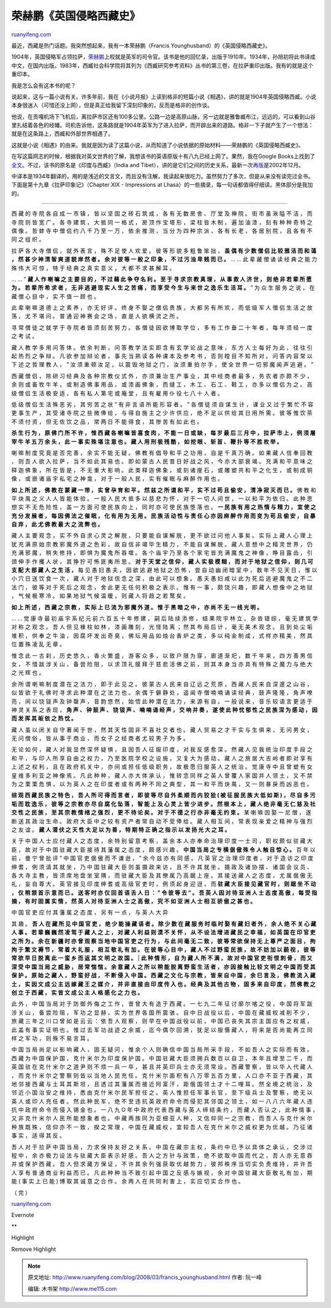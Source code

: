 .. _200803_francis_younghusband:

荣赫鹏《英国侵略西藏史》
===========================================

`ruanyifeng.com <http://www.ruanyifeng.com/blog/2008/03/francis_younghusband.html>`__

最近，西藏是热门话题。我突然想起来，我有一本荣赫鹏（Francis
Younghusband）的《英国侵略西藏史》。

1904年，英国侵略军占领拉萨，\ `荣赫鹏 <http://www.answers.com/Francis%20Younghusband>`__\ 上校就是英军的司令官。该书是他的回忆录，出版于1910年。1934年，孙旭初将此书译成中文，在国内出版。1983年，西臧社会科学院将其列为《西臧研究参考资料》丛书的第三卷，在拉萨重印出版。我有的就是这个重印本。

我是怎么会有这本书的呢？

说起来，这与一篇小说有关。许多年前，我在《小说月报》上读到格非的短篇小说《相遇》，讲的就是1904年英国侵略西臧。小说本身很迷人（可惜还没上网），但是真正给我留下深刻印象的，反而是格非的创作谈。

他说，在贡嘎机场下飞机后，离拉萨市区还有100多公里。公路一边是高原山脉，另一边就是雅鲁臧布江，远远的，可以看到山谷里扎结着各色的经幡。司机告诉他，这条路就是1904年英军为了进入拉萨，而开辟出来的道路。格非一下子就产生了一个想法：就是在这条路上，西臧和外部世界相遇了。

这就是小说《相遇》的由来。我就是因为读了这篇小说，从而知道了小说依据的原始材料——荣赫鹏的《英国侵略西臧史》。

在写这篇网志的时候，根据我对英文世界的了解，我想该书的英语原版十有八九已经上网了。果然，我在Google
Books上找到了\ `全文 <http://books.google.com/books?id=P7pdbiFCW80C>`__\ 。不过，该书的原名是《印度与西臧》（India
and
Tibet），讲的是它们之间的历史关系，最新一次\ `再版 <http://www.amazon.com/India-Tibet-Relations-Subsisted-Particular/dp/1402159021/ref=sr_1_2?ie=UTF8&s=books&qid=1206636101&sr=1-2>`__\ 是2002年12月。

中译本是1934年翻译的，用的是浅近的文言文，而且没有注解，我读起来很吃力。虽然努力了多次，但是从来没有读完过全书。下面是第十九章《拉萨印象记》（Chapter
XIX - Impressions at
Lhasa）的一些摘录，每一句话都值得仔细读。黑体部分是我加的。


==================

西 藏 的 寺 院 各 自 成 一 市 镇 ， 皆 以 坚 固 之 砖 石 筑 成 ， 各 有
无 数 房 舍 、 厅 堂 及 禅 院 。 街 市 虽 湫 隘 不 洁 ， 而 寺 院 则 皆
宽 广 。 各 寺 建 筑 ， 大 抵 同 一 格 式 ， 房 顶 作 宝 塔 形 ， 梁 柱
皆 木 制 ， 遍 加 油 漆 ， 刻 有 种 种 奇 特 之 偶 像 。 哲 蚌 寺 中 僧
侣 约 八 千 乃 至 一 万 ， 依 余 推 测 ， 当 分 为 四 种 宗 派 ， 各 有
长 老 ， 各 居 别 院 ， 且 各 有 不 同 之 组 织 。

拉 萨 各 大 寺 僧 侣 ， 就 外 表 言 ， 殊 不 足 使 人 欢 爱 。 彼 等 形
貌 多 粗 鲁 笨 拙 ， **虽 偶 有 少 数 僧 侣 比 较 雅 洁 而 和 蔼 ， 然
甚 少 神 清 智 爽 道 貌 岸 然 者 。 余 对 彼 等 一 般 之 印 象 ， 不 过
污 浊 卑 贱 而 已 。** … … 此 辈 藏 僧 诵 读 经 典 之 能 力 殊 伟 大 可
惊 ， 特 于 经 典 之 真 实 意 义 ， 大 都 不 求 甚 解 耳 。

… … ” **藏 人 作 喇 嘛 之 主 要 目 的 ， 不 过 藉 此 争 夺 名 利 。 至
于 寻 求 宗 教 真 理 ， 从 事 救 人 济 世 ， 则 绝 非 若 辈 所 愿 为 。
若 辈 所 希 求 者 ， 无 非 逃 避 现 实 人 生 之 苦 痛 ， 而 享 受 今 生
与 来 世 之 逸 乐 生 活 耳 。** ” 为 众 生 服 务 之 说 ， 在 藏 僧 心 目
中 ， 实 不 值 一 顾 也 。

此 辈 喇 嘛 道 德 上 之 素 养 ， 亦 无 好 评 。 终 身 不 娶 之 僧 侣 贵
族 ， 大 都 另 有 所 欢 ， 而 低 级 军 人 僧 侣 生 活 之 放 荡 ， 尤 不
堪 问 。 普 通 迎 神 赛 会 之 场 ， 直 是 人 欲 横 流 之 所 。

寻 常 僧 徒 之 就 学 于 寺 院 者 皆 须 刻 苦 努 力 。 各 僧 徒 因 欲 博
取 学 位 ， 多 有 工 作 垂 二 十 年 者 ， 每 年 须 经 一 度 之 考 试 。

藏 人 教 学 多 用 问 答 体 。 依 余 判 断 ， 问 答 教 学 法 实 即 含 有
玄 学 论 战 之 意 味 ， 东 方 人 士 每 好 为 此 ， 往 往 引 起 热 烈 之
争 辩 。 凡 欲 参 加 辩 论 者 ， 事 先 当 熟 读 各 种 课 本 及 参 考 书
， 否 则 瞠 目 不 知 所 对 。 问 答 内 容 常 以 下 述 之 哲 理 教 人 ，
” 汝 须 重 顿 汝 足 ， 以 震 毁 地 狱 之 门 ， 汝 须 重 拍 尔 手 ， 使
全 世 界 一 切 邪 魔 闻 声 逃 避 。 ”

西 藏 僧 侣 ， 除 研 习 经 典 及 各 种 宗 教 仪 式 外 ， 亦 须 兼 治 生
产 事 业 ， 其 中 经 商 者 最 多 ， 务 农 者 亦 颇 不 少 ， 余 则 或 畜
牧 牛 羊 ， 或 制 造 佛 事 用 品 ， 或 漆 画 佛 象 ， 而 缝 工 ， 木 工
、 石 工 、 鞋 工 ， 亦 多 以 僧 侣 为 之 。 高 级 僧 侣 生 活 极 安 适
， 各 有 私 人 第 宅 或 庵 堂 ， 且 有 雇 用 仆 役 七 八 十 人 者 。

低 级 僧 侣 生 活 殊 恶 劣 ， 其 穷 苦 之 状 ” 有 非 言 语 所 能 形 容
者 。 ” 各 僧 徒 须 自 谋 生 计 ， 课 业 又 过 于 繁 忙 不 容 更 事 生
产 ， 其 受 诸 寺 院 之 些 微 俸 给 ， 与 得 自 施 主 之 少 许 供 应 ，
绝 不 足 以 供 给 其 日 用 所 需 。 彼 等 惟 饮 茶 不 须 付 资 ， 但 无
佐 饮 之 品 ， 常 两 日 不 能 得 食 ， 其 惨 苦 有 如 此 也 。

**杀 生 行 为 ， 原 佛 门 所 不 许 ， 惟 西 藏 各 喇 嘛 皆 喜 食 肉 ，
不 能 一 日 或 缺 ， 每 岁 最 后 三 月 中 ， 拉 萨 市 上 ， 例 须 屠 宰
牛 羊 五 万 余 头 ， 此 一 事 实 殊 堪 注 意 也 。 藏 人 用 刑 极 残 酷
， 如 挖 眼 、 斩 首 、 鞭 扑 等 不 胜 枚 举 。**

喇 嘛 制 度 究 竟 是 否 完 善 ， 余 实 不 能 无 疑 。 佛 教 有 倡 导 和
平 之 功 用 ， 自 是 千 真 万 确 。 如 果 藏 人 信 奉 回 教 ， 则 吾 人
欲 入 拉 萨 ， 当 不 如 此 其 易 也 。 即 如 蒙 古 人 民 昔 日 好 战 之
风 ， 今 亦 大 部 衰 竭 。 充 满 和 平 意 味 之 释 迦 佛 象 ， 所 在 皆
是 ， 不 无 重 大 影 响 。 此 类 释 迦 佛 象 ， 或 刻 诸 崖 石 ， 或 雕
塑 共 和 平 之 化 生 ， 或 制 成 铜 像 ， 或 嵌 诸 庙 宇 私 宅 之 神 龛
， 对 于 一 般 人 民 ， 实 有 催 眠 与 麻 醉 作 用 也 。

**如 上 所 述 ， 佛 教 在 蒙 藏 一 带 ， 实 曾 孕 育 和 平 。 然 兹 之
所 谓 和 平 ， 实 不 过 苟 且 偷 安 ， 清 净 寂 灭 而 已 。** 佛 教 和
平 炔 禺 之 义 人 人 皆 能 体 验 。 一 般 人 民 大 抵 多 以 慈 悲 为 怀
， 对 于 一 切 人 间 世 ， 一 以 和 平 为 依 归 。 此 种 思 想 实 不 无
危 险 性 ， 盖 一 方 面 可 使 民 族 向 上 ， 同 时 亦 可 使 民 族 堕 落
也 。 **一 民 族 有 用 之 热 情 与 精 力 ， 宜 使 之 充 分 发 展 者 ，
每 因 佛 法 之 催 眠 ， 化 有 用 为 无 用 。 民 族 活 动 性 与 责 任 心
亦 因 麻 醉 作 用 而 变 为 苟 且 偷 安 ， 自 暴 自 弃 ， 此 尤 佛 教 最
大 之 流 弊 也 。**

藏 人 主 要 观 念 ， 实 不 外 自 求 心 灵 之 解 脱 ， 只 要 能 自 谋 解
脱 ， 更 不 欲 过 问 他 人 事 矣 。 实 际 上 藏 人 心 理 上 犹 充 满 原
始 宗 教 邪 魔 外 道 之 色 彩 ， 故 自 信 非 竭 毕 生 精 力 ， 不 能 自
谋 解 脱 。 藏 人 意 想 中 之 精 灵 世 界 ， 仍 充 满 邪 魔 ， 稍 失 修
持 ， 即 惧 为 魔 鬼 所 吞 噬 。 各 个 庙 宇 乃 至 各 个 家 宅 皆 充 满
魔 鬼 之 神 像 ， 睁 目 露 齿 ， 引 颈 伸 手 作 攫 人 状 ， 其 狰 狞 可
怖 匪 夷 所 思 。 **对 于 天 堂 之 信 仰 ， 藏 人 实 极 模 糊 ， 而 对
于 地 狱 之 信 仰 ， 则 几 可 支 配 大 部 藏 人 之 生 活 ，** 每 见 愚
妇 愚 夫 ， 因 欲 逃 避 地 狱 之 恐 怖 ， 尝 自 动 幽 闭 暗 室 中 ， 数
年 不 见 天 日 ， 惟 以 小 穴 日 送 饮 食 一 次 ， 藏 人 对 于 地 狱 信
念 之 深 ， 由 此 可 以 想 象 。 愚 夫 愚 妇 咸 以 此 为 死 后 逃 避 魔
鬼 之 不 二 法 门 ， 彼 等 对 于 死 后 之 观 念 ， 舍 此 更 无 任 何 积
极 之 表 示 。 惟 有 一 事 ， 颇 饶 兴 趣 ， 即 藏 人 想 像 中 之 地 狱
， 气 候 极 寒 冷 。 如 果 地 狱 气 候 温 暖 ， 则 藏 人 将 趋 之 若 鹜
矣 。

**如 上 所 述 ， 西 藏 之 宗 教 ， 实 际 上 已 流 为 邪 魔 外 道 。 惟
于 黑 暗 之 中 ， 亦 尚 不 无 一 线 光 明 。**

… … 觉 康 寺 最 初 庙 宇 系 纪 元 前 六 百 五 十 年 修 建 ， 嗣 后 陆 续
添 修 ， 结 果 院 宇 林 立 ， 杂 沓 错 综 ， 毫 无 建 筑 学 对 称 之 观
念 。 吾 人 但 见 椽 柱 如 林 ， 漆 画 雕 刻 ， 光 怪 陆 离 ； 然 其 布
局 后 计 ， 毫 无 美 术 观 念 。 且 到 处 尘 垢 堆 积 ， 供 奉 之 牛 油
， 因 腐 坏 发 出 奇 臭 ， 佛 坛 用 品 如 烛 台 香 炉 之 类 ， 多 以 纯
金 制 成 ， 式 样 亦 精 美 ， 然 其 位 置 殊 凌 乱 无 章 。

惟 念 此 一 古 刹 ， 历 史 悠 久 ， 香 火 繁 盛 ， 游 客 众 多 ， 以 致
户 限 为 穿 ， 廊 道 渐 圯 ， 数 千 年 来 ， 四 方 善 男 信 女 ， 不 惜
跋 涉 关 山 ， 备 尝 险 阻 ， 以 求 顶 礼 膜 拜 于 慈 悲 活 佛 之 前 ，
则 其 本 身 当 亦 具 有 特 殊 之 魔 力 与 绝 大 之 光 辉 也 。

余 所 谓 喇 嘛 制 度 潜 在 之 法 力 ， 即 于 此 见 之 。 彼 蒙 古 人 民
来 自 辽 远 之 荒 原 ， 西 藏 人 民 来 自 深 邃 之 山 谷 ， 似 皆 欲 于
礼 佛 时 寻 求 此 种 潜 在 之 法 力 也 。 余 偶 于 僻 静 处 ， 遥 闻 寺
僧 喃 喃 诵 读 经 典 ， 鼓 声 隆 隆 ， 角 声 嘹 亮 ， 间 以 铙 钹 声 及
钟 罄 声 ， 音 韵 悠 然 ， 始 悟 此 种 潜 在 法 力 ， 来 源 有 自 。 一
般 说 来 ， 音 乐 较 语 言 更 适 于 神 灵 关 系 之 表 现 ， **角 声 、
钟 鼓 声 、 铙 钹 声 、 喃 喃 诵 经 声 ， 交 响 并 奏 ， 遂 使 此 种 忧
郁 性 之 民 族 深 为 感 动 ， 因 而 发 挥 其 皈 依 之 热 忱 。**

藏 人 虽 以 闭 关 自 守 著 闻 于 世 ， 然 其 天 性 固 非 不 喜 社 交 者
也 。 藏 人 贸 易 之 才 干 实 与 生 俱 来 ， 无 问 男 女 ， 无 问 僧 俗
， 皆 从 事 于 商 业 ， 而 女 子 之 经 商 者 尤 较 男 子 为 多 。

无 论 如 何 ， 藏 人 对 我 显 然 深 怀 疑 惧 ， 且 因 吾 人 征 服 印 度
， 对 我 反 感 愈 深 。 然 藏 人 见 我 统 治 印 度 手 段 之 和 平 ， 与
印 人 所 享 自 由 之 权 力 ， 乃 至 医 院 学 校 之 设 施 ， 又 复 大 为
感 动 。 藏 人 之 旅 居 大 吉 岭 者 即 对 享 有 上 述 之 权 利 ， 且 在
政 府 机 关 中 ， 亦 间 或 担 任 低 级 职 务 ， 故 极 愿 归 服 英 人 之
统 治 。 觉 康 寺 中 且 曾 塑 有 女 皇 维 多 利 亚 之 神 像 焉 。 凡 此
种 种 ， 藏 人 亦 大 体 承 认 ， 惟 转 念 同 样 之 英 人 曾 覆 人 家 国
并 人 领 土 ， 又 不 禁 为 之 栗 栗 危 惧 ， 以 为 英 人 之 在 印 度 者
或 有 两 种 不 同 之 典 型 ， 其 一 和 平 而 炔 禺 ， 又 一 则 暴 戾 而
凶 恶 也 。

**综 观 西 藏 民 族 之 特 色 ， 吾 人 所 可 得 而 言 者 ， 即 彼 等 尽
自 外 柔 顺 而 内 狡 狯 ( 被 征 服 民 族 大 低 如 斯 ) ， 尽 自 多 污 垢
而 耽 逸 乐 ， 彼 等 之 宗 教 亦 尽 自 腐 化 坠 落 ， 智 能 上 及 心 灵
上 皆 少 进 步 。 然 根 本 上 ， 藏 人 绝 非 毫 无 仁 慈 及 社 交 性 之
民 族 ， 至 其 宗 教 情 绪 之 强 烈 ， 更 不 待 论 矣 。 对 于 不 德 之
行 亦 非 毫 无 约 束 。** 某 喇 嘛 因 娶 一 尼 僧 ， 遂 断 送 其 政 治
生 命 。 政 府 大 臣 中 之 较 有 资 产 者 常 自 动 不 受 俸 给 。 藏 人
相 互 间 ， 常 表 现 亲 爱 之 精 神 与 强 烈 之 友 谊 。 **藏 人 潜 伏
之 天 性 大 足 以 为 善 ， 特 期 特 正 确 之 指 示 以 发 扬 光 大 之 耳
。**

关 于 中 国 人 士 应 付 藏 人 之 态 度 ， 余 特 别 留 意 考 察 ， 盖 余
本 人 亦 奉 命 治 理 印 度 一 士 司 ， 职 权 颇 似 驻 藏 大 臣 ， 故 对
于 中 国 驻 藏 大 臣 接 待 其 藩 属 之 态 度 ， 颇 感 兴 趣 。 **中 国
当 局 之 专 横 倨 傲 殊 令 人 触 目 惊 心 。** 百 年 以 前 ， 曼 宁 曾
批 评 ” 中 国 官 吏 倨 傲 而 不 谦 逊 ， ” 余 今 兹 亦 有 同 感 。 凡 英
官 之 治 理 印 度 者 ， 对 于 造 访 之 印 度 绅 耆 ， 例 须 请 其 就 坐
， 乃 中 国 驻 藏 大 臣 则 虽 摄 政 来 访 ， 且 不 许 其 就 坐 。 摄 政
及 诸 协 摆 、 诸 国 会 议 员 、 各 大 寺 主 教 ， 皆 须 席 地 盘 坐 室
隅 ， 而 驻 藏 大 臣 及 其 僚 属 乃 高 踞 上 座 。 其 接 送 藏 人 之 态
度 ， 尤 属 倨 傲 无 礼 ， 妄 自 尊 大 。 英 官 接 见 印 度 绅 耆 或 高
级 官 吏 时 ， 例 须 起 身 迎 迓 ， 而 **驻 藏 大 臣 接 见 藏 官 时 ，
则 踞 坐 不 动 ， 仅 稍 颔 首 示 意 而 已 。 送 客 时 亦 仅 回 首 语 舌
人 日 ： ” 令 彼 等 去 ” 。 吾 英 人 因 对 待 亚 洲 人 士 态 度 高 傲 ，
每 受 指 摘 ， 有 时 固 属 实 情 ， 然 英 人 对 待 亚 洲 人 士 之 高 傲
， 究 不 如 亚 洲 人 士 相 互 骄 傲 之 甚 也 。**

| 中 国 官 吏 应 付 其 藩 属 之 态 度 ， 另 有 一 点 ， 与 英 人 大 异
其 趣 。 **吾 人 在 藏 所 见 中 国 官 吏 ， 绝 少 能 操 藏 语 者 。 除
少 数 在 藏 服 务 时 临 时 娶 有 藏 妇 者 外 ， 余 人 绝 不 关 心 藏 人
事 。 若 辈 巍 巍 然 凌 驾 于 藏 人 之 上 ， 对 藏 人 利 益 则 漠 不 关
怀 ， 从 不 设 法 增 进 藏 民 之 幸 福 ， 如 英 国 在 印 官 吏 之 所 为
。 余 在 新 疆 时 亦 曾 观 察 当 地 中 国 官 吏 之 行 为 ， 与 此 间 毫
无 二 致 ， 彼 等 常 欲 保 持 无 上 尊 严 之 面 目 ， 拘 拘 于 繁 文 褥
节 ， 常 着 大 礼 服 ， 相 互 敬 礼 有 加 。 在 彼 等 心 目 中 ， 藏 人
不 过 野 蛮 民 族 ， 故 不 妨 加 以 藐 视 ， 彼 等 常 欲 早 日 脱 离 此
一 蛮 乡 而 返 其 文 明 之 故 国 。**
| **此 种 情 形 ， 自 为 藏 人 所 不 满 ， 故 对 中 国 官 吏 衔 恨 刺 骨
， 而 又 深 受 中 国 当 局 之 威 胁 ， 居 常 惴 惴 。 余 意 藏 人 之 所
以 稍 能 脱 离 野 蛮 生 活 者 ， 亦 因 接 触 比 较 文 明 之 中 国 而 受
其 保 护 。 原 始 之 藏 人 ， 野 蛮 好 战 ， 不 断 侵 入 中 国 。 西 藏
之 文 化 与 宗 教 ， 皆 来 自 中 国 ， 余 巳 言 及 ， 佛 教 流 入 藏 土
， 实 因 文 成 公 主 远 嫁 藏 王 之 媒 介 ， 并 非 直 接 由 印 度 传 入
也 。 经 典 及 其 他 古 物 ， 固 多 来 自 印 度 ， 然 佛 教 之 创 立 于
西 藏 ， 实 皆 文 成 公 主 人 格 感 化 之 力 也 。**

此 外 ， 中 国 当 局 对 于 防 御 外 侮 之 工 作 ， 昔 曾 大 有 造 于 西
藏 。 一 七 九 二 年 征 讨 廓 尔 喀 之 役 ， 中 国 将 军 跋 涉 关 山 ，
备 尝 险 阻 ， 军 功 之 显 赫 ， 实 为 世 界 各 国 所 震 骇 。 自 中 日
战 役 以 后 ， 中 国 在 藏 威 权 减 削 不 少 ， 旅 藏 三 年 之 川 口 曾
如 是 云 云 ： 依 吾 人 观 察 ， 则 早 在 中 国 战 役 以 前 ， 中 国 已
丧 失 其 宗 主 国 应 有 之 权 威 ， 此 盖 有 事 实 证 明 也 。 惟 过 去
军 功 战 迹 之 余 威 ， 迄 今 偶 尔 回 溯 ， 犹 足 以 服 慑 藏 人 ， 将
来 是 否 尚 能 再 立 同 样 之 军 功 ， 则 殊 不 易 言 耳 。

中 国 当 局 尚 足 以 影 响 藏 人 ， 固 无 疑 问 ， 惟 余 个 人 则 确 信
中 国 当 局 所 采 手 段 ， 不 如 吾 人 之 实 际 而 有 效 。 西 藏 为 中
国 保 护 国 ， 克 什 米 尔 为 印 度 保 护 国 。 中 国 驻 藏 大 臣 须 拥
兵 数 百 以 自 卫 ， 本 年 且 增 至 二 千 ， 而 英 国 驻 在 克 什 米 尔
之 道 尹 则 不 烦 一 兵 一 卒 ， 甚 且 并 英 印 兵 士 亦 无 须 常 设 。
西 藏 警 察 ， 皆 以 华 人 代 藏 人 ， 而 克 什 米 尔 之 警 察 则 皆 以
当 地 人 民 充 任 。 克 什 米 尔 面 积 有 八 万 零 五 百 方 里 ， 人 口
亦 不 亚 于 西 藏 ， 其 地 邻 接 西 藏 与 土 耳 其 斯 坦 ， 且 透 过 其
藩 属 而 接 近 阿 富 汗 ， 距 俄 国 领 土 才 十 二 哩 耳 。 然 全 境 之
统 治 ， 及 邻 近 小 国 治 安 之 维 持 ， 悉 由 克 什 米 尔 民 军 担 任
之 。 英 人 惟 担 任 军 事 长 官 ， 至 下 级 兵 士 及 警 察 ， 绝 无 以
英 人 或 印 人 充 任 者 。 然 此 种 民 军 ， 绝 不 至 违 抗 英 政 府 命
令 而 侵 犯 其 邻 国 之 领 土 ， 如 一 八 八 六 年 藏 人 违 抗 中 政 府
命 令 而 侵 入 锡 金 也 。 一 八 九 O 年 中 政 府 代 表 西 藏 与 英 人
缔 结 条 约 ， 而 藏 人 否 认 之 ， 此 种 情 事 ， 又 非 克 什 米 尔 人
民 所 能 想 象 者 也 。 中 藏 两 族 同 为 亚 细 亚 人 种 ， 又 信 仰 同
一 之 宗 教 ， 而 吾 人 与 克 什 米 尔 种 族 既 殊 ， 信 仰 亦 不 一 致
， 揆 之 常 理 ， 中 国 在 藏 威 权 ， 宜 较 吾 人 在 克 什 米 尔 之 威
权 更 为 优 越 。 乃 征 诸 事 实 ， 适 得 其 反 。

吾 人 对 于 拉 萨 中 国 当 局 ， 力 求 保 持 友 好 之 关 系 。 中 国 在
藏 宗 主 权 ， 条 约 中 已 予 以 具 体 之 承 认 ， 交 涉 过 程 中 ， 余
亦 极 力 设 法 与 驻 藏 大 臣 表 示 好 感 。 吾 人 之 方 针 与 政 策 ，
绝 不 欲 取 中 国 而 代 之 ， 吾 人 亦 无 意 吞 并 或 保 护 西 藏 。 吾
人 但 求 藏 方 保 证 ， 不 许 其 余 列 强 获 取 优 越 势 力 ， 彼 邦 秩
序 当 切 实 负 责 维 持 ， 并 许 吾 人 享 有 普 通 商 业 利 益 而 已 。
凡 此 种 种 当 不 致 引 起 中 国 之 反 感 与 嫉 视 ， 余 对 中 国 驻 藏
大 臣 敬 礼 有 加 ， 期 能 ( 事 实 上 已 能 ) 博 取 其 诚 意 之 合 作 。
余 两 人 在 共 同 利 害 上 ， 实 应 切 实 合 作 也 。

（ 完 ）

`ruanyifeng.com <http://www.ruanyifeng.com/blog/2008/03/francis_younghusband.html>`__

Evernote

**

Highlight

Remove Highlight

.. note::
    原文地址: http://www.ruanyifeng.com/blog/2008/03/francis_younghusband.html 
    作者: 阮一峰 

    编辑: 木书架 http://www.me115.com